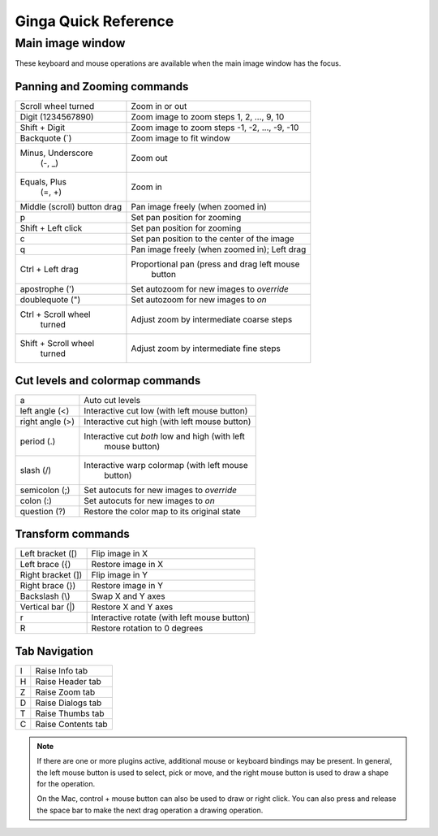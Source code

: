 .. _ginga-quick-reference:

+++++++++++++++++++++
Ginga Quick Reference
+++++++++++++++++++++

=================
Main image window
=================

These keyboard and mouse operations are available when the main image
window has the focus.

Panning and Zooming commands
============================

+----------------------+--------------------------------------------------+
| Scroll wheel turned  | Zoom in or out                                   |
+----------------------+--------------------------------------------------+
| Digit                | Zoom image to zoom steps 1, 2, ..., 9, 10        |
| (1234567890)         |                                                  |
+----------------------+--------------------------------------------------+
| Shift + Digit        | Zoom image to zoom steps -1, -2, ..., -9, -10    |
+----------------------+--------------------------------------------------+
| Backquote (\`)       | Zoom image to fit window                         |
+----------------------+--------------------------------------------------+
| Minus, Underscore    | Zoom out                                         |
|    (-, \_)           |                                                  |
+----------------------+--------------------------------------------------+
| Equals, Plus         | Zoom in                                          | 
|    (=, +)            |                                                  |
+----------------------+--------------------------------------------------+
| Middle (scroll)      | Pan image freely (when zoomed in)                |
| button drag          |                                                  |
+----------------------+--------------------------------------------------+
| p                    | Set pan position for zooming                     |
+----------------------+--------------------------------------------------+
| Shift + Left click   | Set pan position for zooming                     |
+----------------------+--------------------------------------------------+
| c                    | Set pan position to the center of the image      |
+----------------------+--------------------------------------------------+
| q                    | Pan image freely (when zoomed in); Left drag     | 
+----------------------+--------------------------------------------------+
| Ctrl + Left drag     | Proportional pan (press and drag left mouse      |
|                      |     button                                       |
+----------------------+--------------------------------------------------+
| apostrophe (')       | Set autozoom for new images to *override*        |
+----------------------+--------------------------------------------------+
| doublequote (")      | Set autozoom for new images to *on*              |
+----------------------+--------------------------------------------------+
| Ctrl + Scroll wheel  | Adjust zoom by intermediate coarse steps         |
|   turned             |                                                  | 
+----------------------+--------------------------------------------------+
| Shift + Scroll wheel | Adjust zoom by intermediate fine steps           |
|  turned              |                                                  |
+----------------------+--------------------------------------------------+

Cut levels and colormap commands
================================

+----------------------+--------------------------------------------------+
| a                    | Auto cut levels                                  |
+----------------------+--------------------------------------------------+
| left angle (<)       | Interactive cut low (with left mouse button)     | 
+----------------------+--------------------------------------------------+
| right angle (>)      | Interactive cut high (with left mouse button)    | 
+----------------------+--------------------------------------------------+
| period (.)           | Interactive cut *both* low and high (with left   |
|                      |   mouse button)                                  |
+----------------------+--------------------------------------------------+
| slash (/)            | Interactive warp colormap (with left mouse       |
|                      |   button)                                        |
+----------------------+--------------------------------------------------+
| semicolon (;)        | Set autocuts for new images to *override*        |
+----------------------+--------------------------------------------------+
| colon (:)            | Set autocuts for new images to *on*              |
+----------------------+--------------------------------------------------+
| question (?)         | Restore the color map to its original state      |
+----------------------+--------------------------------------------------+

Transform commands
==================

+----------------------+--------------------------------------------------+
| Left bracket ([)     | Flip image in X                                  |
+----------------------+--------------------------------------------------+
| Left brace ({)       | Restore image in X                               |
+----------------------+--------------------------------------------------+
| Right bracket (])    | Flip image in Y                                  |
+----------------------+--------------------------------------------------+
| Right brace (})      | Restore image in Y                               |
+----------------------+--------------------------------------------------+
| Backslash (\\)       | Swap X and Y axes                                |
+----------------------+--------------------------------------------------+
| Vertical bar (|)     | Restore X and Y axes                             |
+----------------------+--------------------------------------------------+
| r                    | Interactive rotate (with left mouse button)      |
+----------------------+--------------------------------------------------+
| R                    | Restore rotation to 0 degrees                    |
+----------------------+--------------------------------------------------+

Tab Navigation
==============

+----------------------+--------------------------------------------------+
| I                    | Raise Info tab                                   |
+----------------------+--------------------------------------------------+
| H                    | Raise Header tab                                 |
+----------------------+--------------------------------------------------+
| Z                    | Raise Zoom tab                                   |
+----------------------+--------------------------------------------------+
| D                    | Raise Dialogs tab                                |
+----------------------+--------------------------------------------------+
| T                    | Raise Thumbs tab                                 |
+----------------------+--------------------------------------------------+
| C                    | Raise Contents tab                               |
+----------------------+--------------------------------------------------+

.. note:: If there are one or more plugins active, additional mouse
	  or keyboard bindings may be present.  In general, the left
	  mouse button is used to select, pick or move, and the right
	  mouse button is used to draw a shape for the operation.  

	  On the Mac, control + mouse button can also be used to draw
	  or right click.  You can also press and release the space bar
	  to make the next drag operation a drawing operation.




